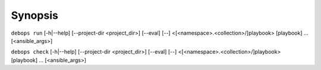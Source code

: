 .. Copyright (C) 2021 Maciej Delmanowski <drybjed@gmail.com>
.. Copyright (C) 2021 DebOps <https://debops.org/>
.. SPDX-License-Identifier: GPL-3.0-only

Synopsis
========

``debops run`` [-h|--help] [--project-dir <project_dir>] [--eval] [--] <[<namespace>.<collection>/]playbook> [playbook] ... [<ansible_args>]

``debops check`` [-h|--help] [--project-dir <project_dir>] [--eval] [--] <[<namespace>.<collection>/]playbook> [playbook] ... [<ansible_args>]
